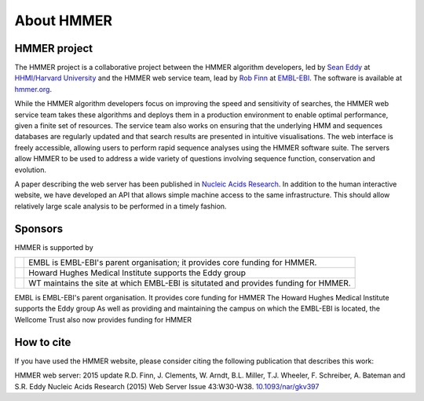 About HMMER
===========

-------------
HMMER project
-------------

The HMMER project is a collaborative project between the HMMER algorithm
developers, led by `Sean Eddy <http://eddylab.org>`_ at
`HHMI/Harvard University <https://www.hhmi.org>`_
and the HMMER web service team, lead by
`Rob Finn <https://www.ebi.ac.uk/about/people/rob-finn>`_
at `EMBL-EBI <https://www.ebi.ac.uk>`_. The software is available at
`hmmer.org <http://hmmer.org>`_.

While the HMMER algorithm developers focus on improving the speed and
sensitivity of searches, the HMMER web service team takes these algorithms
and deploys them in a production environment to enable optimal performance,
given a finite set of resources. The service team also works on ensuring
that the underlying HMM and sequences databases are regularly updated and
that search results are presented in intuitive visualisations. The web
interface is freely accessible, allowing users to perform rapid sequence
analyses using the HMMER software suite. The servers allow HMMER to be
used to address a wide variety of questions involving sequence function,
conservation and evolution.

A paper describing the web server has been published in
`Nucleic Acids Research <https://nar.oxfordjournals.org/content/43/W1/W30>`_.
In addition to the human interactive website, we have developed
an API that allows simple machine access to the same infrastructure. This
should allow relatively large scale analysis to be performed in a
timely fashion.

--------
Sponsors
--------

HMMER is supported by

.. |wt| image:: _static/images/wt_logo.jpg
   :alt: Wellcome Trust
   :target: http://www.wellcome.ac.uk

.. |hhmi| image:: _static/images/hhmi_logo.jpg
   :alt: Howard Hughes Medical Institute
   :target: http://www.hhmi.org

.. |embl| image:: _static/images/embl_logo.png
   :alt: EMBL-EBI
   :target: http://www.embl.org

+---------+-----------------------------------------------------+
| |embl|  | EMBL is EMBL-EBI's parent organisation;             |
|         | it provides core funding for HMMER.                 |
+---------+-----------------------------------------------------+
| |hhmi|  | Howard Hughes Medical Institute                     |
|         | supports the Eddy group                             |
+---------+-----------------------------------------------------+
| |wt|    | WT maintains the site at which EMBL-EBI             |
|         | is situtated and provides funding for HMMER.        |
+---------+-----------------------------------------------------+

.. raw:: html 

  <!--

|embl| EMBL is EMBL-EBI's parent organisation. It provides core funding for HMMER
|hhmi| The Howard Hughes Medical Institute supports the Eddy group
|wt| As well as providing and maintaining the campus on which the EMBL-EBI is located, the Wellcome Trust also now provides funding for HMMER

.. raw:: html 

  -->

-----------
How to cite
-----------

If you have used the HMMER website, please consider citing the following
publication that describes this work:

HMMER web server: 2015 update R.D. Finn, J. Clements, W. Arndt,
B.L. Miller, T.J. Wheeler, F. Schreiber, A. Bateman and S.R. Eddy
Nucleic Acids Research (2015) Web Server Issue 43:W30-W38.
`10.1093/nar/gkv397 <https://nar.oxfordjournals.org/content/43/W1/W30.full.pdf>`_

